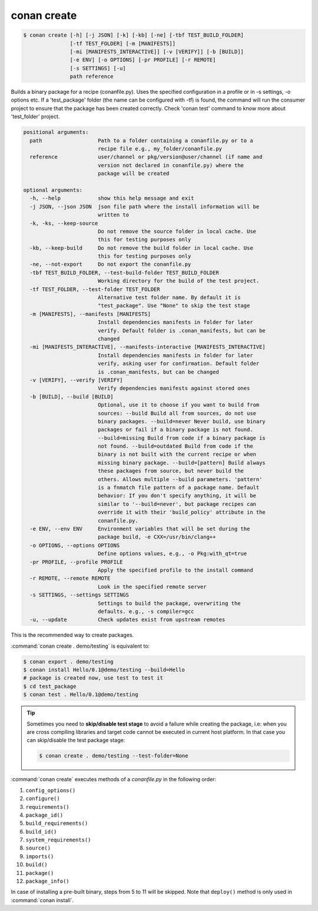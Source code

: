 
.. _conan_create:

conan create
============

.. code-block:: bash

    $ conan create [-h] [-j JSON] [-k] [-kb] [-ne] [-tbf TEST_BUILD_FOLDER]
                   [-tf TEST_FOLDER] [-m [MANIFESTS]]
                   [-mi [MANIFESTS_INTERACTIVE]] [-v [VERIFY]] [-b [BUILD]]
                   [-e ENV] [-o OPTIONS] [-pr PROFILE] [-r REMOTE]
                   [-s SETTINGS] [-u]
                   path reference

Builds a binary package for a recipe (conanfile.py). Uses the specified
configuration in a profile or in -s settings, -o options etc. If a
'test_package' folder (the name can be configured with -tf) is found, the
command will run the consumer project to ensure that the package has been
created correctly. Check 'conan test' command to know more about 'test_folder'
project.

.. code-block:: text

    positional arguments:
      path                  Path to a folder containing a conanfile.py or to a
                            recipe file e.g., my_folder/conanfile.py
      reference             user/channel or pkg/version@user/channel (if name and
                            version not declared in conanfile.py) where the
                            package will be created

    optional arguments:
      -h, --help            show this help message and exit
      -j JSON, --json JSON  json file path where the install information will be
                            written to
      -k, -ks, --keep-source
                            Do not remove the source folder in local cache. Use
                            this for testing purposes only
      -kb, --keep-build     Do not remove the build folder in local cache. Use
                            this for testing purposes only
      -ne, --not-export     Do not export the conanfile.py
      -tbf TEST_BUILD_FOLDER, --test-build-folder TEST_BUILD_FOLDER
                            Working directory for the build of the test project.
      -tf TEST_FOLDER, --test-folder TEST_FOLDER
                            Alternative test folder name. By default it is
                            "test_package". Use "None" to skip the test stage
      -m [MANIFESTS], --manifests [MANIFESTS]
                            Install dependencies manifests in folder for later
                            verify. Default folder is .conan_manifests, but can be
                            changed
      -mi [MANIFESTS_INTERACTIVE], --manifests-interactive [MANIFESTS_INTERACTIVE]
                            Install dependencies manifests in folder for later
                            verify, asking user for confirmation. Default folder
                            is .conan_manifests, but can be changed
      -v [VERIFY], --verify [VERIFY]
                            Verify dependencies manifests against stored ones
      -b [BUILD], --build [BUILD]
                            Optional, use it to choose if you want to build from
                            sources: --build Build all from sources, do not use
                            binary packages. --build=never Never build, use binary
                            packages or fail if a binary package is not found.
                            --build=missing Build from code if a binary package is
                            not found. --build=outdated Build from code if the
                            binary is not built with the current recipe or when
                            missing binary package. --build=[pattern] Build always
                            these packages from source, but never build the
                            others. Allows multiple --build parameters. 'pattern'
                            is a fnmatch file pattern of a package name. Default
                            behavior: If you don't specify anything, it will be
                            similar to '--build=never', but package recipes can
                            override it with their 'build_policy' attribute in the
                            conanfile.py.
      -e ENV, --env ENV     Environment variables that will be set during the
                            package build, -e CXX=/usr/bin/clang++
      -o OPTIONS, --options OPTIONS
                            Define options values, e.g., -o Pkg:with_qt=true
      -pr PROFILE, --profile PROFILE
                            Apply the specified profile to the install command
      -r REMOTE, --remote REMOTE
                            Look in the specified remote server
      -s SETTINGS, --settings SETTINGS
                            Settings to build the package, overwriting the
                            defaults. e.g., -s compiler=gcc
      -u, --update          Check updates exist from upstream remotes


This is the recommended way to create packages.

:command:`conan create . demo/testing` is equivalent to:

.. code-block:: bash

    $ conan export . demo/testing
    $ conan install Hello/0.1@demo/testing --build=Hello
    # package is created now, use test to test it
    $ cd test_package
    $ conan test . Hello/0.1@demo/testing


.. tip::

    Sometimes you need to **skip/disable test stage** to avoid a failure while creating the package,
    i.e: when you are cross compiling libraries and target code cannot be executed in current host platform.
    In that case you can skip/disable the test package stage:

    .. code-block:: bash

        $ conan create . demo/testing --test-folder=None

:command:`conan create` executes methods of a *conanfile.py* in the following order:

1. ``config_options()``
2. ``configure()``
3. ``requirements()``
4. ``package_id()``
5. ``build_requirements()``
6. ``build_id()``
7. ``system_requirements()``
8. ``source()``
9. ``imports()``
10. ``build()``
11. ``package()``
12. ``package_info()``

In case of installing a pre-built binary, steps from 5 to 11 will be skipped. Note that ``deploy()`` method is only used in
:command:`conan install`.
